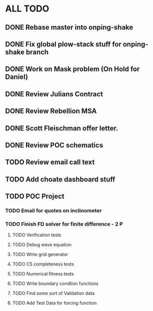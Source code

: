* ALL TODO
** DONE Rebase master into onping-shake
** DONE Fix global plow-stack stuff for onping-shake branch
** DONE Work on Mask problem (On Hold for Daniel)
** DONE Review Julians Contract
** DONE Review Rebellion MSA
** DONE Scott Fleischman offer letter.
** DONE Review POC schematics
** TODO Review email call text
** TODO Add choate dashboard stuff
** TODO POC Project
*** TODO Email for quotes on inclinometer
*** TODO Finish FD solver for finite difference  -  2   P
**** TODO Verification tests
**** TODO Debug wave equation
**** TODO Write grid generator
**** TODO CS completeness tests
**** TODO Numerical fitness tests
**** TODO Write boundary condtion functions
**** TODO Find some sort of Validation data
**** TODO Add Test Data for forcing function

